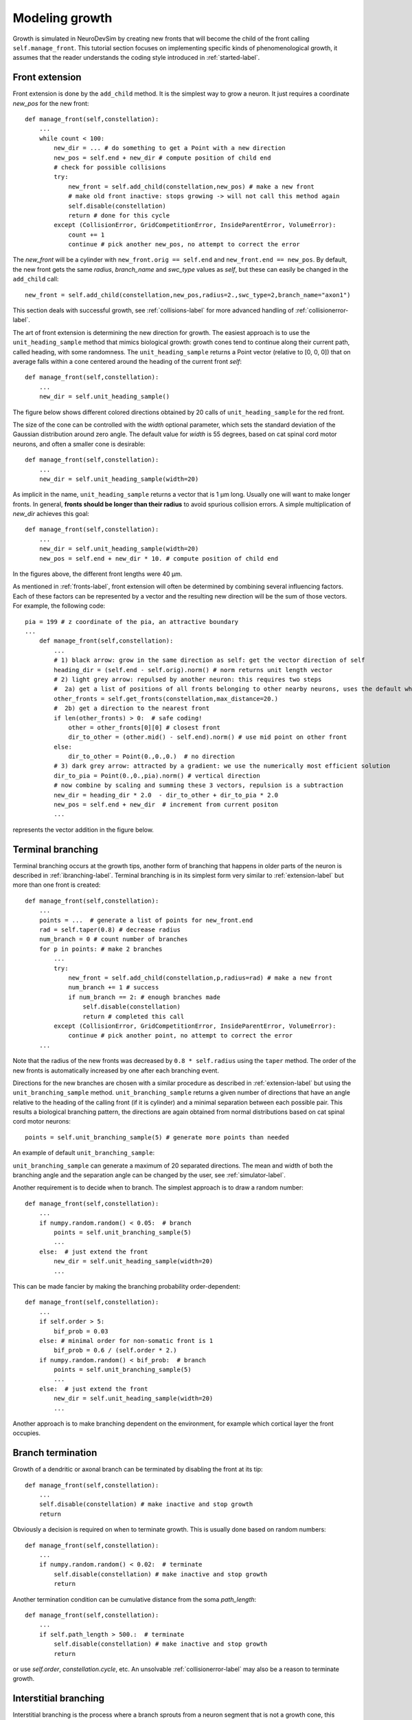 Modeling growth
===============
Growth is simulated in NeuroDevSim by creating new fronts that will become the child of the front calling ``self.manage_front``. This tutorial section focuses on implementing specific kinds of phenomenological growth, it assumes that the reader understands the coding style introduced in :ref:`started-label`.

.. _extension-label:

Front extension
---------------
Front extension is done by the ``add_child`` method. It is the simplest way to grow a neuron. It just requires a coordinate *new_pos* for the new front::

        def manage_front(self,constellation):
            ...
            while count < 100:
                new_dir = ... # do something to get a Point with a new direction
                new_pos = self.end + new_dir # compute position of child end
                # check for possible collisions
                try:
                    new_front = self.add_child(constellation,new_pos) # make a new front
                    # make old front inactive: stops growing -> will not call this method again
                    self.disable(constellation)
                    return # done for this cycle
                except (CollisionError, GridCompetitionError, InsideParentError, VolumeError):
                    count += 1
                    continue # pick another new_pos, no attempt to correct the error

The *new_front* will be a cylinder with ``new_front.orig == self.end`` and ``new_front.end == new_pos``. By default, the new front gets the same *radius*, *branch_name* and *swc_type* values as *self*, but these can easily be changed in the ``add_child`` call::

    new_front = self.add_child(constellation,new_pos,radius=2.,swc_type=2,branch_name="axon1") 

This section deals with successful growth, see :ref:`collisions-label` for more advanced handling of :ref:`collisionerror-label`.  

The art of front extension is determining the new direction for growth. The easiest approach is to use the ``unit_heading_sample`` method that mimics biological growth: growth cones tend to continue along their current path, called heading, with some randomness. The ``unit_heading_sample`` returns a Point vector (relative to [0, 0, 0]) that on average falls within a cone centered around the heading of the current front *self*::

        def manage_front(self,constellation):
            ...
            new_dir = self.unit_heading_sample()
                
The figure below shows different colored directions obtained by 20 calls of ``unit_heading_sample`` for the red front.

.. image:: heading_sample.png
    :width: 300
    :align: center

The size of the cone can be controlled with the *width* optional parameter, which sets the standard deviation of the Gaussian distribution around zero angle. The default value for *width* is 55 degrees, based on cat spinal cord motor neurons, and often a smaller cone is desirable::

        def manage_front(self,constellation):
            ...
            new_dir = self.unit_heading_sample(width=20)

.. image:: heading_sample20.png
    :width: 300
    :align: center

As implicit in the name, ``unit_heading_sample`` returns a vector that is 1 µm long. Usually one will want to make longer fronts. In general, **fronts should be longer than their radius** to avoid spurious collision errors. A simple multiplication of *new_dir* achieves this goal::  

        def manage_front(self,constellation):
            ...
            new_dir = self.unit_heading_sample(width=20)
            new_pos = self.end + new_dir * 10. # compute position of child end
            
In the figures above, the different front lengths were 40 µm.  

As mentioned in :ref:`fronts-label`, front extension will often be determined by combining several influencing factors. Each of these factors can be represented by a vector and the resulting new direction will be the sum of those vectors. For example, the following code::

    pia = 199 # z coordinate of the pia, an attractive boundary
    ...
        def manage_front(self,constellation):
            ...
            # 1) black arrow: grow in the same direction as self: get the vector direction of self
            heading_dir = (self.end - self.orig).norm() # norm returns unit length vector
            # 2) light grey arrow: repulsed by another neuron: this requires two steps
            #  2a) get a list of positions of all fronts belonging to other nearby neurons, uses the default what="other" option of get_fronts
            other_fronts = self.get_fronts(constellation,max_distance=20.)
            #  2b) get a direction to the nearest front
            if len(other_fronts) > 0:  # safe coding!
                other = other_fronts[0][0] # closest front
                dir_to_other = (other.mid() - self.end).norm() # use mid point on other front
            else:
                dir_to_other = Point(0.,0.,0.)  # no direction
            # 3) dark grey arrow: attracted by a gradient: we use the numerically most efficient solution
            dir_to_pia = Point(0.,0.,pia).norm() # vertical direction
            # now combine by scaling and summing these 3 vectors, repulsion is a subtraction
            new_dir = heading_dir * 2.0  - dir_to_other + dir_to_pia * 2.0
            new_pos = self.end + new_dir  # increment from current positon
            ...

represents the vector addition in the figure below.

.. image:: front_extension.png
    :align: center

.. _tbranching-label:

Terminal branching
------------------
Terminal branching occurs at the growth tips, another form of branching that happens in older parts of the neuron is described in :ref:`ibranching-label`. Terminal branching is in its simplest form very similar to :ref:`extension-label` but more than one front is created::

        def manage_front(self,constellation):
            ...
            points = ...  # generate a list of points for new_front.end
            rad = self.taper(0.8) # decrease radius
            num_branch = 0 # count number of branches
            for p in points: # make 2 branches
                ...
                try:
                    new_front = self.add_child(constellation,p,radius=rad) # make a new front
                    num_branch += 1 # success
                    if num_branch == 2: # enough branches made
                        self.disable(constellation)
                        return # completed this call
                except (CollisionError, GridCompetitionError, InsideParentError, VolumeError):
                    continue # pick another point, no attempt to correct the error
            ...

Note that the radius of the new fronts was decreased by ``0.8 * self.radius`` using the ``taper`` method. The order of the new fronts is automatically increased by one after each branching event.

Directions for the new branches are chosen with a similar procedure as described in :ref:`extension-label` but using the ``unit_branching_sample`` method. ``unit_branching_sample`` returns a given number of directions that have an angle relative to the heading of the calling front (if it is cylinder) and a minimal separation between each possible pair. This results a biological branching pattern, the directions are again obtained from normal distributions based on cat spinal cord motor neurons::

                    points = self.unit_branching_sample(5) # generate more points than needed

An example of default ``unit_branching_sample``:

.. image:: branching_sample.png
    :width: 300
    :align: center

``unit_branching_sample`` can generate a maximum of 20 separated directions. The mean and width of both the branching angle and the separation angle can be changed by the user, see :ref:`simulator-label`.  

Another requirement is to decide when to branch. The simplest approach is to draw a random number::

        def manage_front(self,constellation):
            ...
            if numpy.random.random() < 0.05:  # branch
                points = self.unit_branching_sample(5)
                ...
            else:  # just extend the front
                new_dir = self.unit_heading_sample(width=20)
                ...

This can be made fancier by making the branching probability order-dependent::

        def manage_front(self,constellation):
            ...
            if self.order > 5:
                bif_prob = 0.03
            else: # minimal order for non-somatic front is 1
                bif_prob = 0.6 / (self.order * 2.)
            if numpy.random.random() < bif_prob:  # branch
                points = self.unit_branching_sample(5)
                ...
            else:  # just extend the front
                new_dir = self.unit_heading_sample(width=20)
                ...

Another approach is to make branching dependent on the environment, for example which cortical layer the front occupies. 

Branch termination
------------------
Growth of a dendritic or axonal branch can be terminated by disabling the front at its tip::

        def manage_front(self,constellation):
            ...
            self.disable(constellation) # make inactive and stop growth
            return

Obviously a decision is required on when to terminate growth. This is usually done based on random numbers::

        def manage_front(self,constellation):
            ...
            if numpy.random.random() < 0.02:  # terminate
                self.disable(constellation) # make inactive and stop growth
                return
                
Another termination condition can be cumulative distance from the soma *path_length*::

        def manage_front(self,constellation):
            ...
            if self.path_length > 500.:  # terminate
                self.disable(constellation) # make inactive and stop growth
                return
                
or use *self.order*, *constellation.cycle*, etc. An unsolvable :ref:`collisionerror-label` may also be a reason to terminate growth.


.. _ibranching-label:

Interstitial branching
----------------------
Interstitial branching is the process where a branch sprouts from a neuron segment that is not a growth cone, this happens more frequently in axons than in dendrites. Simulating interstitial branching is similar to terminal branching but requires careful handling of *active* and *growing* status of the parent front. The first step is to **not** ``disable`` the future parent front after it completes its initial front extension::

        def manage_front(self,constellation):
            ...
            elif self.swc_type == 4: # apical dendrite: can sprout obliques later
                ...
                try:
                    new_front = self.add_child(constellation,new_pos,radius=rad) # make a new front and store it
                    if (self.path_length < 50.): # close to soma, no interstitial growth
                        self.disable(constellation)
                    # other new_front are not disabled
                    return # done for this cycle
                except (CollisionError, GridCompetitionError, InsideParentError, VolumeError):
                ...

In the example code above, taken from the :ref:`interstitialnote-label`, this is done conditionally: only apical dendrite fronts that are some distance from the soma are not disabled.

The interstitial growth itself is handled similarly to front extension but needs to be made a rare event as it should happen for only a few fronts::

        def manage_front(self,constellation):
            ...
            elif self.swc_type == 4: # apical dendrite: can sprout obliques later
                ...
                if np.random.random() < 0.0025: # make oblique dendrite
                    ...
                    try:
                        new_front = self.add_child(constellation,new_pos,radius=rad,swc_type=8)
                        self.disable(constellation) # stop interstitial growth
                        return # done for this cycle
                    except (CollisionError, GridCompetitionError, InsideParentError, VolumeError):
                    ...

Obviously the code needs to distinguish between front extension and interstitial growth, this can be done by tracking *self.num_children*::

        def manage_front(self,constellation):
            ...
            elif self.swc_type == 4: # apical dendrite: can sprout obliques later
                if self.num_children == 0: # initial extension of apical dendrite
                    # front extension code
                    ...
                else:
                    # interstitial branching code
                    ...
                    
It is easy to generate a growth direction for the oblique dendrite that is close to perpendicular to the apical one by requesting a mean angle of 90 degrees for ``unit_heading_sample``::

        rnd_dir = self.unit_heading_sample(mean=90,width=10) # close to perpendicular
        new_pos = self.end + rnd_dir * 4.0

It may also be desirable to prevent sprouting of additional oblique dendrites within a given distance of the new one::

        def manage_front(self,constellation):
            ...
            elif self.swc_type == 4: # apical dendrite: can sprout obliques later
                ...
                if np.random.random() < 0.0025: # make oblique dendrite
                    ...
                    rnd_dir = self.unit_heading_sample(mean=90,width=10) # close to perpendicular
                    new_pos = self.end + rnd_dir * 4.0
                    try:
                        new_front = self.add_child(constellation,new_pos,radius=rad,swc_type=8) # make a new front and store it
                        self.disable(constellation) # stop interstitial growth
                         # stop interstitial branching within 10 µm distance
                        neighbors = self.get_neighbors(constellation,10.,branch_stop=True)
                        for front in neighbors:
                            if front.is_active():
                                front.disable(constellation) # stop interstitial growth
                        return # done for this cycle
                    except (CollisionError, GridCompetitionError, InsideParentError, VolumeError):

``get_neighbors`` will return a list of fronts that is within a 10 µm path_length distance of self, in both somatopetal and somatofugal directions.

Finally, if oblique growth should occur only at much later developmental stages, it is more efficient to ``disable`` the future parent till the cycle in which oblique growth can start::

        def manage_front(self,constellation):
            ...
            elif self.swc_type == 4: # apical dendrite: can sprout obliques later
                ...
                try:
                    new_front = self.add_child(constellation,new_pos,radius=rad) # make a new front and store it
                    if (self.path_length < 50.): # close to soma, only extension
                        self.disable(constellation) # no interstitial growth
                    else:
                        self.disable(constellation,till_cycle_g=100) # delayed interstitial growth
                    return # done for this cycle
                except (CollisionError, GridCompetitionError, InsideParentError, VolumeError):
                ...

The *till_cycle_g* optional parameter disables till the given cycle, at which time the front is made *active* again and set to *growing*. Similar code can be used to interrupt any type of growth.
